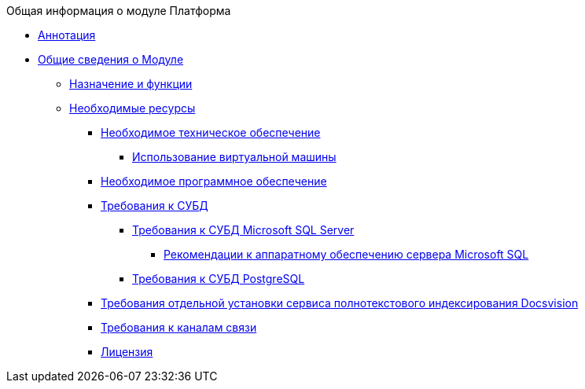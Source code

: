 .Общая информация о модуле Платформа
* xref:Annotation.adoc[Аннотация]
* xref:General_information.adoc[Общие сведения о Модуле]
** xref:Purpose_and_function.adoc[Назначение и функции]
** xref:Required_resources.adoc[Необходимые ресурсы]
*** xref:Required_resources_hardware.adoc[Необходимое техническое обеспечение]
**** xref:VirtualMachine.adoc[Использование виртуальной машины]
*** xref:Required_resources_software.adoc[Необходимое программное обеспечение]
*** xref:Requirements_DBMS.adoc[Требования к СУБД]
**** xref:Requirements_to_MSSQL.adoc[Требования к СУБД Microsoft SQL Server]
***** xref:Requirements_to_MSSQL_Hardware.adoc[Рекомендации к аппаратному обеспечению сервера Microsoft SQL]
**** xref:Requirements_to_PostgreSQL.adoc[Требования к СУБД PostgreSQL]
*** xref:RequirementsFullTextIndexingNode.adoc[Требования отдельной установки сервиса полнотекстового индексирования Docsvision]
*** xref:Required_resources_network.adoc[Требования к каналам связи]
*** xref:License.adoc[Лицензия]